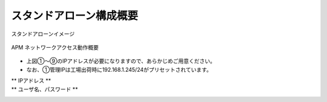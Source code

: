 スタンドアローン構成概要
===========================

スタンドアローンイメージ

.. figure:: images/mod2-1.png
   :scale: 40%
   :align: center

   APM ネットワークアクセス動作概要

- 上図①～⑨のIPアドレスが必要になりますので、あらかじめご用意ください。
- なお、①管理IPは工場出荷時に192.168.1.245/24がプリセットされています。

** IPアドレス **
  .. csv-table::
    :header: "-","項目","名前（サンプル）","値"
    :widths: 10, 30, 30, 30
    "-","ホスト名","bigXXX.f5jp.local","-"
    "①","管理IP","-","10.99.88.XXX/24"
    "②","External インターフェース","external","10.99.1.XXX"
    "③","Internal インターフェース","internal","10.99.2.XXX"
    "④","デフォルトゲートウェイ","default-GW","10.99.1.254"
    "⑤","バーチャルサーバーアドレス","NetAccess-001_vs","10.99.1.ZZZ:443"
    "⑥","PPP アダプタ用 IP アドレスプール","NetAccess-001_ip","10.99.99.11-20"
    "⑦","認証サーバ（Active Directory）","NetAccess-001_aaa_srvr","10.99.2.218"
    "⑧","DNS サーバ（Active Directory）","-","10.99.2.218"
    "⑨","NTP サーバ","-","10.99.2.219"
    "⑩","サーバが存在するネットワーク","-","10.99.100.0/24"

** ユーザ名、パスワード **
  .. csv-table::
    :header: "項目","User名","Password"
    :widths: 30, 30, 30
    "CLI パスワード（デフォルト）","root","default"
    "GUI パスワード（デフォルト）","admin","admin"